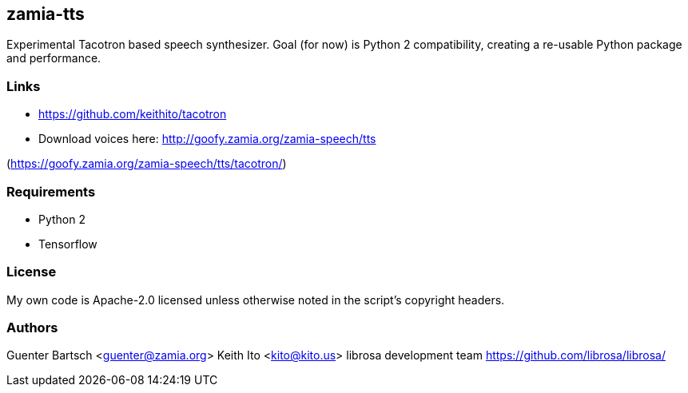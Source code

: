 zamia-tts
---------

Experimental Tacotron based speech synthesizer. Goal (for now) is Python 2 compatibility, creating
a re-usable Python package and performance.

Links
~~~~~

* https://github.com/keithito/tacotron
* Download voices here: http://goofy.zamia.org/zamia-speech/tts

(https://goofy.zamia.org/zamia-speech/tts/tacotron/)

Requirements
~~~~~~~~~~~~

* Python 2
* Tensorflow

License
~~~~~~~

My own code is Apache-2.0 licensed unless otherwise noted in the script's copyright
headers.

Authors
~~~~~~~

Guenter Bartsch <guenter@zamia.org>
Keith Ito <kito@kito.us>
librosa development team https://github.com/librosa/librosa/




